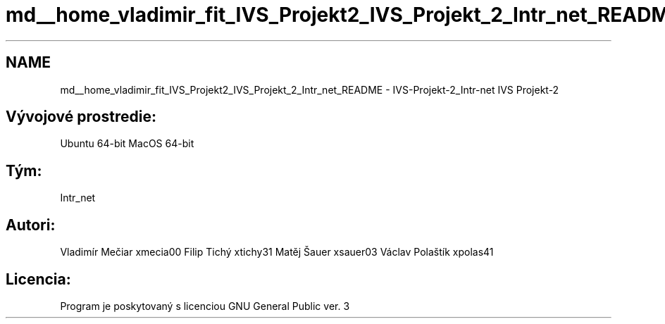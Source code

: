 .TH "md__home_vladimir_fit_IVS_Projekt2_IVS_Projekt_2_Intr_net_README" 3 "Mon Apr 12 2021" "Version 0.1" "IVS-Projekt_2-Calc" \" -*- nroff -*-
.ad l
.nh
.SH NAME
md__home_vladimir_fit_IVS_Projekt2_IVS_Projekt_2_Intr_net_README \- IVS-Projekt-2_Intr-net 
IVS Projekt-2
.SH "Vývojové prostredie:"
.PP
Ubuntu 64-bit MacOS 64-bit
.SH "Tým:"
.PP
Intr_net
.SH "Autori:"
.PP
Vladimír Mečiar xmecia00 Filip Tichý xtichy31 Matěj Šauer xsauer03 Václav Polaštík xpolas41
.SH "Licencia:"
.PP
Program je poskytovaný s licenciou GNU General Public ver\&. 3 
